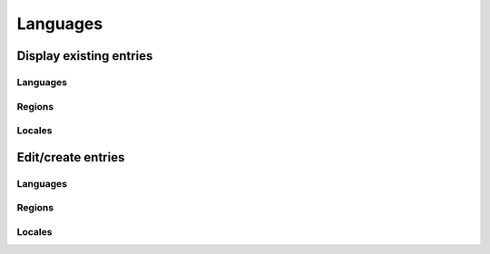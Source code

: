 Languages
=========

Display existing entries
------------------------

Languages
^^^^^^^^^

.. image:: languages_languages.png
   :scale: 50 %
   :alt: Languages
   :align: center

Regions
^^^^^^^

.. image:: languages_regions.png
   :scale: 50 %
   :alt: Regions
   :align: center

Locales
^^^^^^^

.. image:: languages_locales.png
   :scale: 50 %
   :alt: Locales
   :align: center

Edit/create entries
------------

Languages
^^^^^^^^^

.. image:: languages_edit_language.png
   :scale: 50 %
   :alt: Languages
   :align: center

Regions
^^^^^^^

.. image:: languages_edit_region.png
   :scale: 50 %
   :alt: Regions
   :align: center

Locales
^^^^^^^

.. image:: languages_edit_locale.png
   :scale: 50 %
   :alt: Locales
   :align: center
